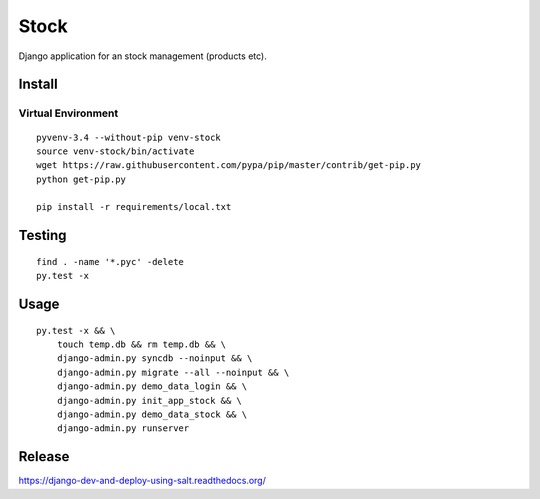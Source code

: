 Stock
*****

Django application for an stock management (products etc).

Install
=======

Virtual Environment
-------------------

::

  pyvenv-3.4 --without-pip venv-stock
  source venv-stock/bin/activate
  wget https://raw.githubusercontent.com/pypa/pip/master/contrib/get-pip.py
  python get-pip.py

  pip install -r requirements/local.txt

Testing
=======

::

  find . -name '*.pyc' -delete
  py.test -x

Usage
=====

::

  py.test -x && \
      touch temp.db && rm temp.db && \
      django-admin.py syncdb --noinput && \
      django-admin.py migrate --all --noinput && \
      django-admin.py demo_data_login && \
      django-admin.py init_app_stock && \
      django-admin.py demo_data_stock && \
      django-admin.py runserver

Release
=======

https://django-dev-and-deploy-using-salt.readthedocs.org/
